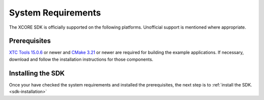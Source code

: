 .. _sdk-system-requirements:

###################
System Requirements
###################

The XCORE SDK is officially supported on the following platforms. Unofficial support is mentioned where appropriate.


.. tab:: Windows

   Windows 10 is supported.
   
   Windows users can also use the Windows Subsystem for Linux (WSL).  See `Windows Subsystem for Linux Installation Guide for Windows 10 <https://docs.microsoft.com/en-us/windows/wsl/install-win10>`__ to install WSL.

   The SDK should also work using other Windows GNU development environments like GNU Make, MinGW or Cygwin.

.. tab:: Mac

   Operating systems macOS 10.5 (Catalina) and newer are supported. Intel processors only.  Older operating systems are likely to also work, though they are not supported.

   A standard C/C++ compiler is required to build applications and libraries on the host PC.  Mac users may use the Xcode command line tools.

.. tab:: Linux

   Many modern Linux distros including Fedora, Ubuntu, CentOS & Debian are supported.

.. _sdk-prerequisites:

*************
Prerequisites
*************

`XTC Tools 15.0.6 <https://www.xmos.com/software/tools/>`_ or newer and `CMake 3.21 <https://cmake.org/download/>`_ or newer are required for building the example applications.  If necessary, download and follow the installation instructions for those components.

******************
Installing the SDK
******************

Once your have checked the system requirements and installed the prerequisites, the next step is to :ref:`install the SDK. <sdk-installation>`
